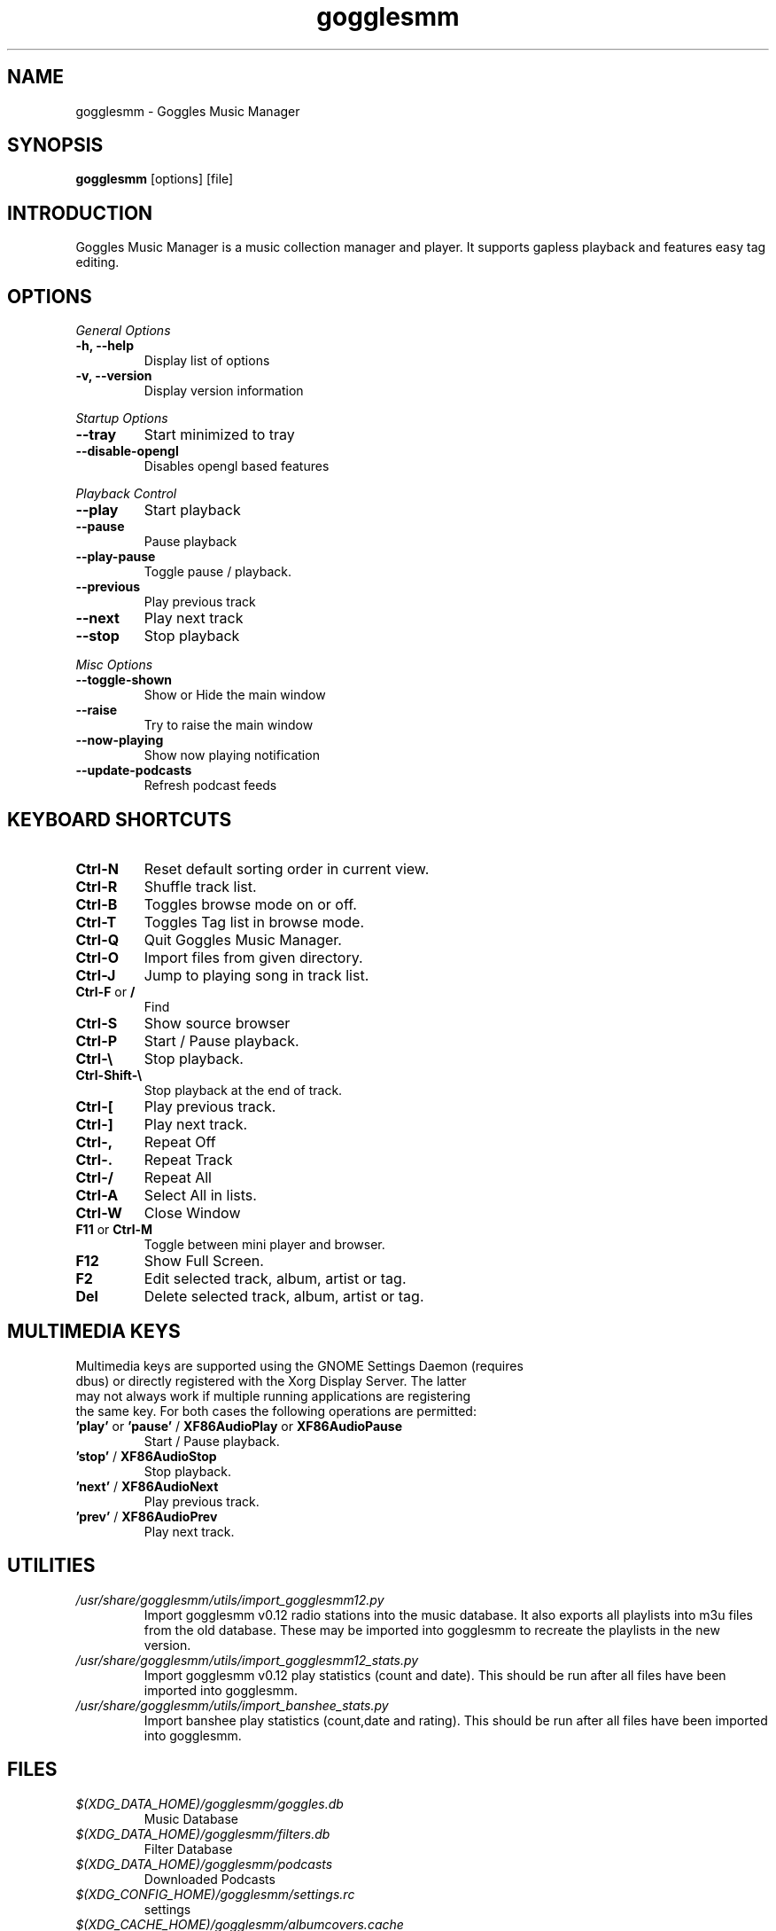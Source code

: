 .TH gogglesmm 1 "28 March 2017"
.SH NAME
gogglesmm \- Goggles Music Manager
.SH SYNOPSIS
.B gogglesmm
[options] [file]
.SH INTRODUCTION
Goggles Music Manager is a music collection manager and player. It supports gapless playback and features easy tag editing.
.SH OPTIONS
.I General Options
.TP
.B \-h, \-\-help
Display list of options
.TP
.B \-v, \-\-version
Display version information
.LP
.I Startup Options
.TP
.B \-\-tray
Start minimized to tray
.TP
.B \-\-disable-opengl
Disables opengl based features
.LP
.I Playback Control
.TP
.B \-\-play
Start playback
.TP
.B \-\-pause
Pause playback
.TP
.B \-\-play\-pause
Toggle pause / playback.
.TP
.B \-\-previous
Play previous track
.TP
.B \-\-next
Play next track
.TP
.B \-\-stop
Stop playback
.LP
.I Misc Options
.TP
.B \-\-toggle-shown
Show or Hide the main window
.TP
.B \-\-raise
Try to raise the main window
.TP
.B \-\-now\-playing
Show now playing notification
.TP
.B \-\-update\-podcasts
Refresh podcast feeds
.SH KEYBOARD SHORTCUTS
.TP
.B "Ctrl-N"
Reset default sorting order in current view.
.TP
.B "Ctrl-R"
Shuffle track list.
.TP
.B "Ctrl-B"
Toggles browse mode on or off.
.TP
.B "Ctrl-T"
Toggles Tag list in browse mode.
.TP
.B "Ctrl-Q"
Quit Goggles Music Manager.
.TP
.B "Ctrl-O"
Import files from given directory.
.TP
.B "Ctrl-J"
Jump to playing song in track list.
.TP
.BR "Ctrl-F" " or " "/"
Find
.TP
.B "Ctrl-S"
Show source browser
.TP
.B "Ctrl-P"
Start / Pause playback.
.TP
.B "Ctrl-\[rs]"
Stop playback.
.TP
.B "Ctrl-Shift-\[rs]"
Stop playback at the end of track.
.TP
.B "Ctrl-["
Play previous track.
.TP
.B "Ctrl-]"
Play next track.
.TP
.B "Ctrl-,"
Repeat Off
.TP
.B "Ctrl-."
Repeat Track
.TP
.B "Ctrl-/"
Repeat All
.TP
.B "Ctrl-A"
Select All in lists.
.TP
.B "Ctrl-W"
Close Window
.TP
.BR "F11" " or " "Ctrl-M"
Toggle between mini player and browser.
.TP
.B "F12"
Show Full Screen.
.TP
.B "F2"
Edit selected track, album, artist or tag.
.TP
.B "Del"
Delete selected track, album, artist or tag.
.SH MULTIMEDIA KEYS
.TP
Multimedia keys are supported using the GNOME Settings Daemon (requires dbus) or directly registered with the Xorg Display Server. The latter may not always work if multiple running applications are registering the same key. For both cases the following operations are permitted:
.TP
.BR 'play' " or " 'pause' " / " XF86AudioPlay " or " XF86AudioPause
Start / Pause playback.
.TP
.BR 'stop' " / " XF86AudioStop
Stop playback.
.TP
.BR 'next' " / " XF86AudioNext
Play previous track.
.TP
.BR 'prev' " / " XF86AudioPrev
Play next track.
.SH UTILITIES
.TP
.I /usr/share/gogglesmm/utils/import_gogglesmm12.py
Import gogglesmm v0.12 radio stations into the music database. It also exports all playlists into m3u files from the old database. These may be imported into gogglesmm to recreate the playlists in the new version.
.TP
.I /usr/share/gogglesmm/utils/import_gogglesmm12_stats.py
Import gogglesmm v0.12 play statistics (count and date). This should be run after all files have been imported into gogglesmm.
.TP
.I /usr/share/gogglesmm/utils/import_banshee_stats.py
Import banshee play statistics (count,date and rating). This should be run after all files have been imported into gogglesmm.
.SH FILES
.TP
.I $(XDG_DATA_HOME)/gogglesmm/goggles.db
Music Database
.TP
.I $(XDG_DATA_HOME)/gogglesmm/filters.db
Filter Database
.TP
.I $(XDG_DATA_HOME)/gogglesmm/podcasts
Downloaded Podcasts
.TP
.I $(XDG_CONFIG_HOME)/gogglesmm/settings.rc
settings
.TP
.I $(XDG_CACHE_HOME)/gogglesmm/albumcovers.cache
Album cover cache
.TP
.I $(XDG_CACHE_HOME)/gogglesmm/icontheme.cache
Icon theme cache
.TP
.I $(XDG_CACHE_HOME)/gogglesmm/scrobbler.cache
Audio scrobbler cache
.SH AUTHOR
Sander Jansen <s.jansen@gmail.com>
